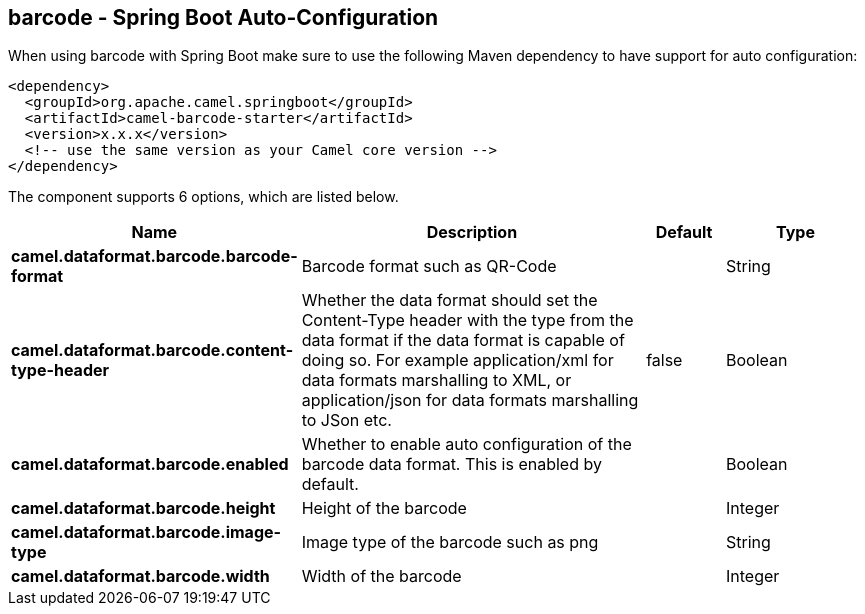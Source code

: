 == barcode - Spring Boot Auto-Configuration

When using barcode with Spring Boot make sure to use the following Maven dependency to have support for auto configuration:

[source,xml]
----
<dependency>
  <groupId>org.apache.camel.springboot</groupId>
  <artifactId>camel-barcode-starter</artifactId>
  <version>x.x.x</version>
  <!-- use the same version as your Camel core version -->
</dependency>
----


The component supports 6 options, which are listed below.



[width="100%",cols="2,5,^1,2",options="header"]
|===
| Name | Description | Default | Type
| *camel.dataformat.barcode.barcode-format* | Barcode format such as QR-Code |  | String
| *camel.dataformat.barcode.content-type-header* | Whether the data format should set the Content-Type header with the type from the data format if the data format is capable of doing so. For example application/xml for data formats marshalling to XML, or application/json for data formats marshalling to JSon etc. | false | Boolean
| *camel.dataformat.barcode.enabled* | Whether to enable auto configuration of the barcode data format. This is enabled by default. |  | Boolean
| *camel.dataformat.barcode.height* | Height of the barcode |  | Integer
| *camel.dataformat.barcode.image-type* | Image type of the barcode such as png |  | String
| *camel.dataformat.barcode.width* | Width of the barcode |  | Integer
|===

